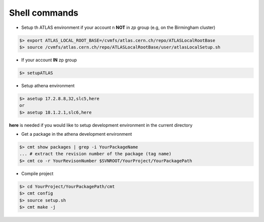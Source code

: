 Shell commands
=====================

* Setup th ATLAS environment if your account n **NOT** in *zp* group (e.g, on the Birmingham cluster)

.. code-block:: sh


    $> export ATLAS_LOCAL_ROOT_BASE=/cvmfs/atlas.cern.ch/repo/ATLASLocalRootBase
    $> source /cvmfs/atlas.cern.ch/repo/ATLASLocalRootBase/user/atlasLocalSetup.sh

* If your account **IN** zp group

.. code-block:: sh
    
        $> setupATLAS

* Setup athena environment
  
.. code-block:: sh

    $> asetup 17.2.8.8,32,slc5,here
    or 
    $> asetup 18.1.2.1,slc6,here

**here** is needed if you would like to setup development environment in the current directory


* Get a package in the athena development environment

.. code-block:: sh

    $> cmt show packages | grep -i YourPackageName
    ... # extract the revision number of the package (tag name)
    $> cmt co -r YourRevisonNumber $SVNROOT/YourProject/YourPackagePath
 
* Compile project

.. code-block:: sh

    $> cd YourProject/YourPackagePath/cmt
    $> cmt config
    $> source setup.sh
    $> cmt make -j
